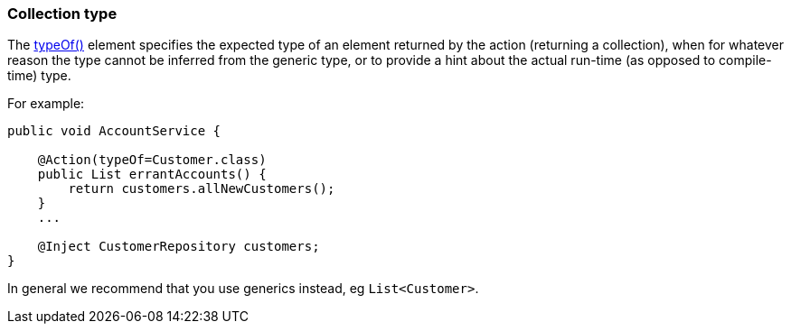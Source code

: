 :Notice: Licensed to the Apache Software Foundation (ASF) under one or more contributor license agreements. See the NOTICE file distributed with this work for additional information regarding copyright ownership. The ASF licenses this file to you under the Apache License, Version 2.0 (the "License"); you may not use this file except in compliance with the License. You may obtain a copy of the License at. http://www.apache.org/licenses/LICENSE-2.0 . Unless required by applicable law or agreed to in writing, software distributed under the License is distributed on an "AS IS" BASIS, WITHOUT WARRANTIES OR  CONDITIONS OF ANY KIND, either express or implied. See the License for the specific language governing permissions and limitations under the License.
:page-partial:


=== Collection type

The xref:refguide:applib:index/annotation/Action.adoc#typeOf[typeOf()] element specifies the expected type of an element returned by the action (returning a collection), when for whatever reason the type cannot be inferred from the generic type, or to provide a hint about the actual run-time (as opposed to compile-time) type.

For example:

[source,java]
----
public void AccountService {

    @Action(typeOf=Customer.class)
    public List errantAccounts() {
        return customers.allNewCustomers();
    }
    ...

    @Inject CustomerRepository customers;
}
----

In general we recommend that you use generics instead, eg `List<Customer>`.




